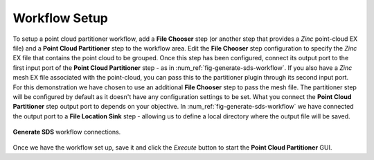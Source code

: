 .. _mcp-generate-sds-workflow-setup:

Workflow Setup
--------------

To setup a point cloud partitioner workflow, add a **File Chooser** step (or another step that provides a `Zinc` point-cloud EX file) and a
**Point Cloud Partitioner** step to the workflow area. Edit the **File Chooser** step configuration to specify the `Zinc` EX file that
contains the point cloud to be grouped. Once this step has been configured, connect its output port to the first input port of the
**Point Cloud Partitioner** step - as in :num_ref:`fig-generate-sds-workflow`. If you also have a `Zinc` mesh EX file
associated with the point-cloud, you can pass this to the partitioner plugin through its second input port. For this demonstration we have
chosen to use an additional **File Chooser** step to pass the mesh file. The partitioner step will be configured by default as it doesn't
have any configuration settings to be set. What you connect the **Point Cloud Partitioner** step output port to depends on your objective.
In :num_ref:`fig-generate-sds-workflow` we have connected the output port to a **File Location Sink** step - allowing us to
define a local directory where the output file will be saved.

.. _fig-generate-sds-workflow:

.. figure:: _images/generate-sds-workflow.png
   :figwidth: 100%
   :align: center

   **Generate SDS** workflow connections.

Once we have the workflow set up, save it and click the `Execute` button to start the **Point Cloud Partitioner** GUI.
